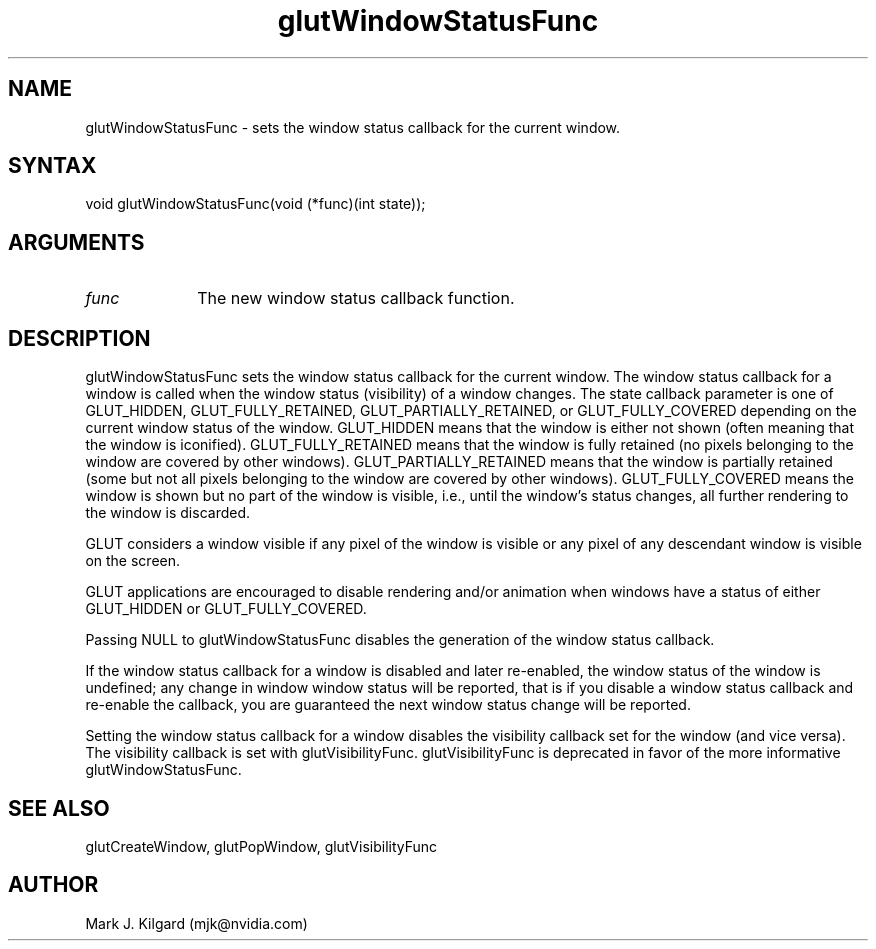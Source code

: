 .\"
.\" Copyright (c) Mark J. Kilgard, 1999.
.\"
.TH glutWindowStatusFunc 3GLUT "3.8" "GLUT" "GLUT"
.SH NAME
glutWindowStatusFunc - sets the window status callback for the current window.
.SH SYNTAX
.nf
.LP
void glutWindowStatusFunc(void (*func)(int state));
.fi
.SH ARGUMENTS
.IP \fIfunc\fP 1i
The new window status callback function.
.SH DESCRIPTION
glutWindowStatusFunc sets the window status callback for the current
window. The window status callback for a window is called when the window
status (visibility)
of a window changes.  The state callback parameter is one of
GLUT_HIDDEN, GLUT_FULLY_RETAINED, GLUT_PARTIALLY_RETAINED, or GLUT_FULLY_COVERED
depending on the current
window status of the window.
GLUT_HIDDEN means that the window is either not shown (often meaning
that the window is iconified).
GLUT_FULLY_RETAINED means that the window is fully retained (no pixels belonging
to the window are covered by other windows).
GLUT_PARTIALLY_RETAINED means that the window is partially retained (some but not
all pixels belonging to the window are covered by other windows).
GLUT_FULLY_COVERED means the window is shown but no part
of the window is visible, i.e., until the window's status changes, all
further rendering to the window is discarded.

GLUT considers a window visible if any pixel of the window is visible or
any pixel of any descendant window is visible on the screen.

GLUT applications are encouraged to disable rendering and/or animation
when windows have a status of either GLUT_HIDDEN or GLUT_FULLY_COVERED.

Passing NULL to glutWindowStatusFunc disables the generation of the
window status callback.

If the window status callback for a window is disabled and later re-enabled, the
window status of the window is undefined; any change in window
window status will be reported, that is if you disable a window status callback and
re-enable the callback, you are guaranteed the next window status change will
be reported.

Setting the window status callback for a window disables the visibility
callback set for the window (and vice versa).  The visibility callback
is set with glutVisibilityFunc.  glutVisibilityFunc is deprecated in
favor of the more informative glutWindowStatusFunc.

.SH SEE ALSO
glutCreateWindow, glutPopWindow, glutVisibilityFunc
.SH AUTHOR
Mark J. Kilgard (mjk@nvidia.com)
